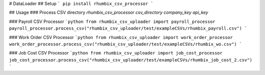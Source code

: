 # DataLoader
## Setup
```
pip install rhumbix_csv_processor
```

## Usage
### Process CSV directory
`rhumbix_csv_processor csv_directory company_key api_key`

### Payroll CSV Processor
```python
from rhumbix_csv_uploader import payroll_processor
payroll_processor.process_csv("rhumbix_csv_uploader/test/exampleCSVs/rhumbix_payroll.csv")
```

### Work Order CSV Processor
```python
from rhumbix_csv_uploader import work_order_processor
work_order_processor.process_csv("rhumbix_csv_uploader/test/exampleCSVs/rhumbix_wo.csv")
```

### Job Cost CSV Processor
```python
from rhumbix_csv_uploader import job_cost_processor
job_cost_processor.process_csv("rhumbix_csv_uploader/test/exampleCSVs/rhumbix_job_cost_2.csv")
```



